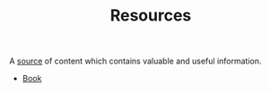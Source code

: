 #+TITLE: Resources
#+STARTUP: overview latexpreview inlineimages
#+ROAM_TAGS: index
#+CREATED: [2021-06-13 Paz]
#+LAST_MODIFIED: [2021-06-13 Paz 02:54]

A _source_ of content which contains valuable and useful information.

+ [[file:20210613050136-keyword-book.org][Book]]
